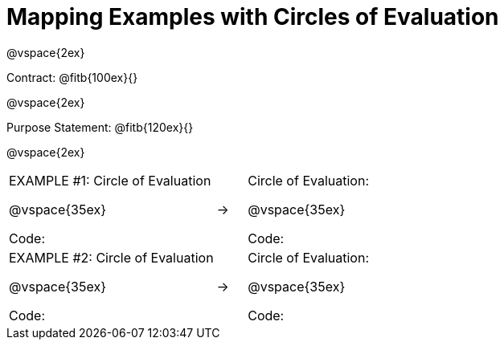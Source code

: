 [.landscape]
= Mapping Examples with Circles of Evaluation

@vspace{2ex}

Contract: @fitb{100ex}{}

@vspace{2ex}

Purpose Statement: @fitb{120ex}{}

@vspace{2ex}

[cols="7a,^.^1a,10a", stripes="none"]
|===
|EXAMPLE #1:  Circle of Evaluation

@vspace{35ex}

Code:
|&rarr;|Circle of Evaluation: 

@vspace{35ex}

Code:

|EXAMPLE #2:  Circle of Evaluation

@vspace{35ex}

Code:
|&rarr;|Circle of Evaluation: 

@vspace{35ex}

Code:

|===